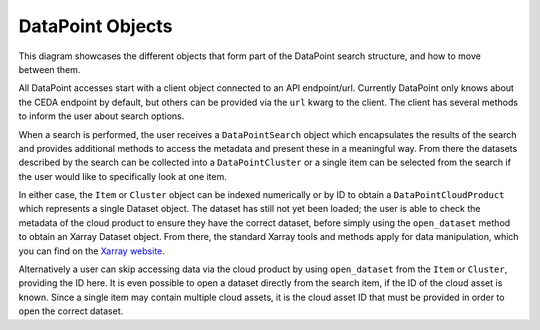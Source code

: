 =================
DataPoint Objects
=================

This diagram showcases the different objects that form part of the DataPoint search structure, and how to move between them.

.. image:: _images/PathToData.png
   :alt: Diagram showing the structure of a DataPoint query to obtain data.

All DataPoint accesses start with a client object connected to an API endpoint/url. Currently DataPoint only knows about the CEDA endpoint
by default, but others can be provided via the ``url`` kwarg to the client. The client has several methods to inform the user about search options.

When a search is performed, the user receives a ``DataPointSearch`` object which encapsulates the results of the search and provides additional methods
to access the metadata and present these in a meaningful way. From there the datasets described by the search can be collected into a ``DataPointCluster`` or a single item
can be selected from the search if the user would like to specifically look at one item. 

In either case, the ``Item`` or ``Cluster`` object can be indexed numerically or by ID to obtain a ``DataPointCloudProduct`` which represents a single Dataset object. The dataset
has still not yet been loaded; the user is able to check the metadata of the cloud product to ensure they have the correct dataset, before simply using the ``open_dataset`` method
to obtain an Xarray Dataset object. From there, the standard Xarray tools and methods apply for data manipulation, which you can find on the `Xarray website <https://docs.xarray.dev/en/stable/>`_.

Alternatively a user can skip accessing data via the cloud product by using ``open_dataset`` from the ``Item`` or ``Cluster``, providing the ID here. It is even possible to open a dataset
directly from the search item, if the ID of the cloud asset is known. Since a single item may contain multiple cloud assets, it is the cloud asset ID that must be provided
in order to open the correct dataset.